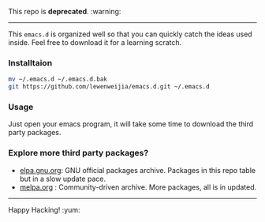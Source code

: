 
 This repo is *deprecated*. :warning:
---------
This =emacs.d= is organized well so that you can quickly catch the ideas 
used inside. Feel free to download it for a learning scratch.

*** Installtaion
#+BEGIN_SRC sh
  mv ~/.emacs.d ~/.emacs.d.bak
  git https://github.com/lewenweijia/emacs.d.git ~/.emacs.d
#+END_SRC

*** Usage
    Just open your emacs program, it will take some time to download the
    third party packages.

*** Explore more third party packages?
    - [[http://elpa.gnu.org/][elpa.gnu.org]]: GNU official packages archive. Packages in this repo table but in a slow update pace.
    - [[http://melpa.org/][melpa.org]] : Community-driven archive. More packages, all is in updated.

--------------
Happy Hacking! :yum:
